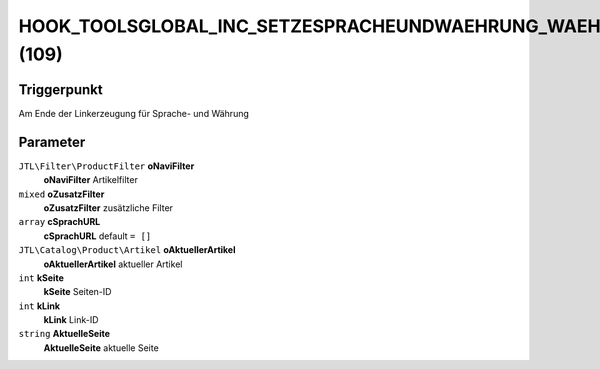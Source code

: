HOOK_TOOLSGLOBAL_INC_SETZESPRACHEUNDWAEHRUNG_WAEHRUNG (109)
===========================================================

Triggerpunkt
""""""""""""

Am Ende der Linkerzeugung für Sprache- und Währung

Parameter
"""""""""

``JTL\Filter\ProductFilter`` **oNaviFilter**
    **oNaviFilter** Artikelfilter

``mixed`` **oZusatzFilter**
    **oZusatzFilter** zusätzliche Filter

``array`` **cSprachURL**
    **cSprachURL** default ``= []``

``JTL\Catalog\Product\Artikel`` **oAktuellerArtikel**
    **oAktuellerArtikel** aktueller Artikel

``int`` **kSeite**
    **kSeite** Seiten-ID

``int`` **kLink**
    **kLink** Link-ID

``string`` **AktuelleSeite**
    **AktuelleSeite** aktuelle Seite
